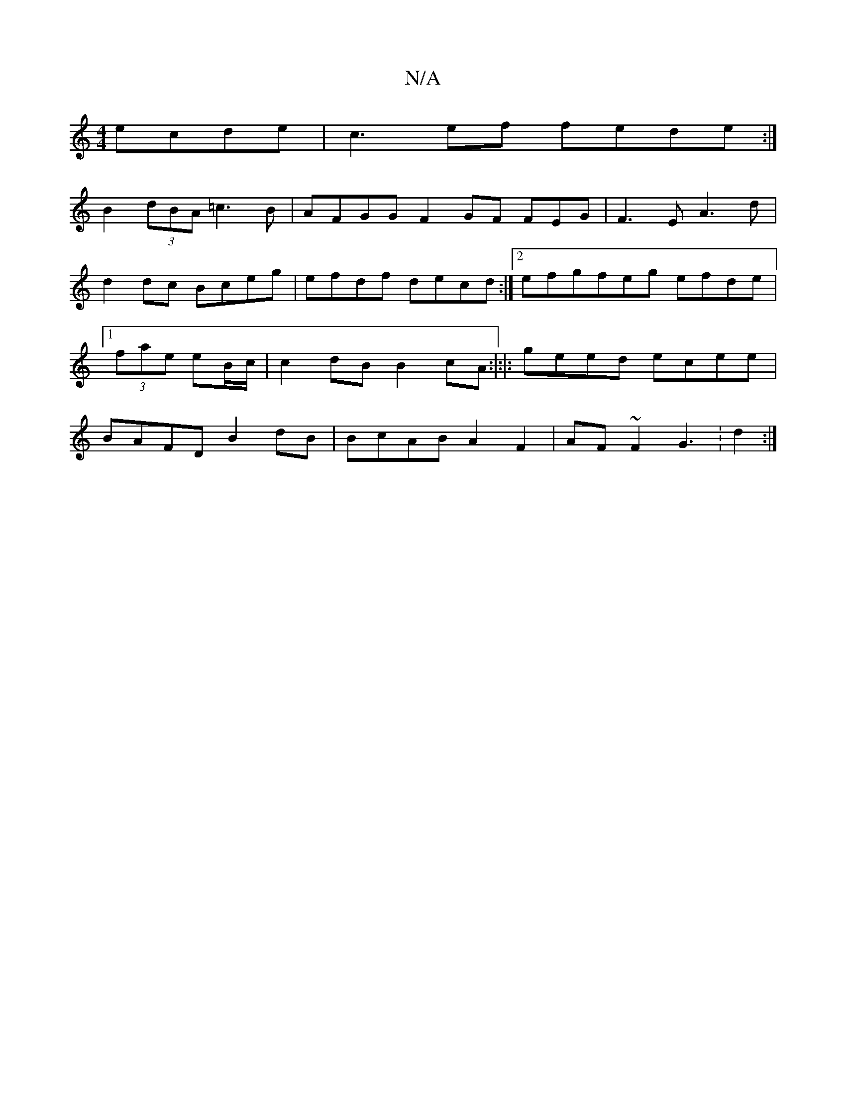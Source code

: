 X:1
T:N/A
M:4/4
R:N/A
K:Cmajor
ecde | c3ef fede :|
B2 (3dBA =c3B|AFGG F2 GF FEG|F3E A3d | d2dc Bceg|efdf decd :|2 efgfeg efde|1 (3fae eB/c/ | c2 dB B2cA :|:|: geed ecee|BAFD B2dB|BcAB A2F2 | AF~F2 G3 :d2:|

~d2 d/c/B dB A2 |c2 GA A
